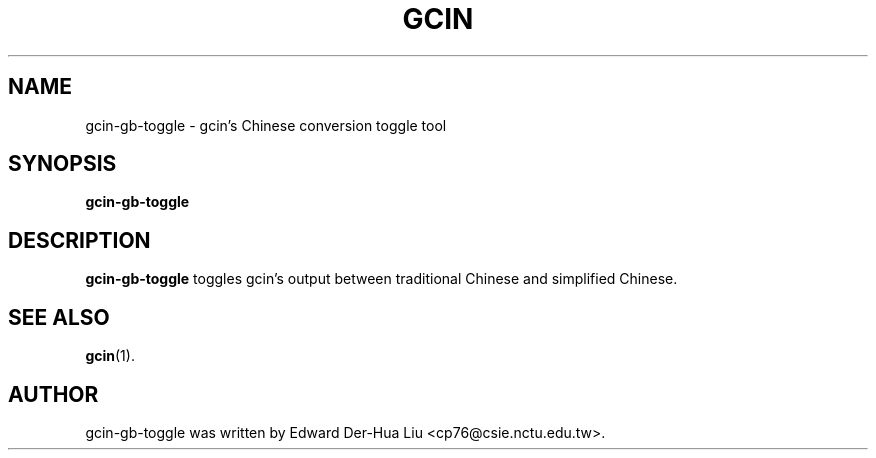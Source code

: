 .TH GCIN 1 "21 JAN 2008" "GCIN 1.3.8" "gcin input method platform"
.SH NAME
gcin-gb-toggle \- gcin's Chinese conversion toggle tool
.SH SYNOPSIS
.B gcin-gb-toggle
.SH DESCRIPTION
.B gcin-gb-toggle
toggles gcin's output between traditional Chinese and simplified Chinese.
.SH SEE ALSO
.BR gcin (1).
.SH AUTHOR
gcin-gb-toggle was written by Edward Der-Hua Liu <cp76@csie.nctu.edu.tw>.
